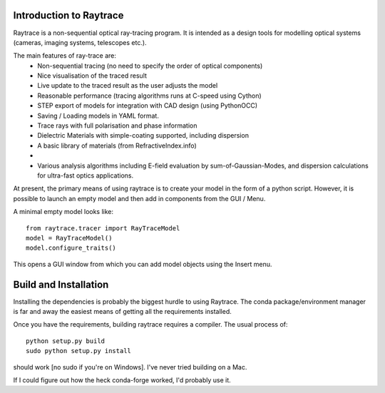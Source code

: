 Introduction to Raytrace
========================

Raytrace is a non-sequential optical ray-tracing program. It is intended as a 
design tools for modelling optical systems (cameras, imaging systems, telescopes etc.).

The main features of ray-trace are:
 - Non-sequential tracing (no need to specify the order of optical components)
 - Nice visualisation of the traced result
 - Live update to the traced result as the user adjusts the model
 - Reasonable performance (tracing algorithms runs at C-speed using Cython)
 - STEP export of models for integration with CAD design (using PythonOCC)
 - Saving / Loading models in YAML format.
 - Trace rays with full polarisation and phase information
 - Dielectric Materials with simple-coating supported, including dispersion
 - A basic library of materials (from RefractiveIndex.info)
 - 
 - Various analysis algorithms including E-field evaluation by sum-of-Gaussian-Modes, and
   dispersion calculations for ultra-fast optics applications.

At present, the primary means of using raytrace is to create your model in the
form of a python script. However, it is possible to launch an empty model and then 
add in components from the GUI / Menu.

A minimal empty model looks like::

  from raytrace.tracer import RayTraceModel
  model = RayTraceModel()
  model.configure_traits()

This opens a GUI window from which you can add model objects using the Insert menu.


Build and Installation
======================

Installing the dependencies is probably the biggest hurdle to using Raytrace. The conda
package/environment manager is far and away the easiest means of getting all the requirements
installed.

Once you have the requirements, building raytrace requires a compiler. The usual process of::

    python setup.py build
    sudo python setup.py install
    
should work [no sudo if you're on Windows]. I've never tried building on a Mac.
    
If I could figure out how the heck conda-forge worked, I'd probably use it.
